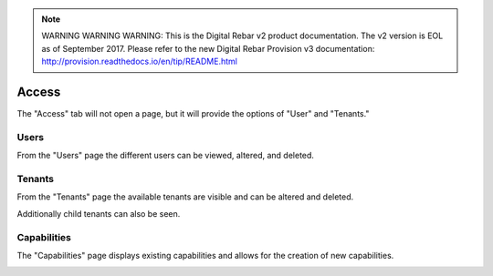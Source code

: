 
.. note:: WARNING WARNING WARNING:  This is the Digital Rebar v2 product documentation.  The v2 version is EOL as of September 2017.  Please refer to the new Digital Rebar Provision v3 documentation:  http:\/\/provision.readthedocs.io\/en\/tip\/README.html

.. _ux_access:

Access
======

The "Access" tab will not open a page, but it will provide the options of "User" and "Tenants."

Users
-----

From the "Users" page the different users can be viewed, altered, and deleted.

.. image:: /images/screens/webux/user.png

Tenants
-------

From the "Tenants" page the available tenants are visible and can be altered and deleted.

Additionally child tenants can also be seen.

.. image:: /images/screens/webux/tenant.png

Capabilities
------------

The "Capabilities" page displays existing capabilities and allows for the creation of new capabilities.

.. image:: /images/screens/webux/capabilities.png


